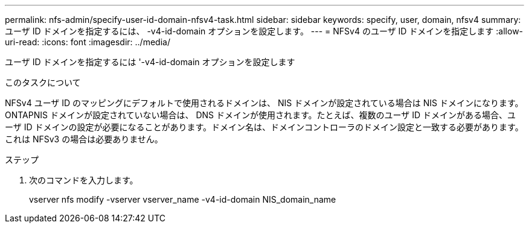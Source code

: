 ---
permalink: nfs-admin/specify-user-id-domain-nfsv4-task.html 
sidebar: sidebar 
keywords: specify, user, domain, nfsv4 
summary: ユーザ ID ドメインを指定するには、 -v4-id-domain オプションを設定します。 
---
= NFSv4 のユーザ ID ドメインを指定します
:allow-uri-read: 
:icons: font
:imagesdir: ../media/


[role="lead"]
ユーザ ID ドメインを指定するには '-v4-id-domain オプションを設定します

.このタスクについて
NFSv4 ユーザ ID のマッピングにデフォルトで使用されるドメインは、 NIS ドメインが設定されている場合は NIS ドメインになります。 ONTAPNIS ドメインが設定されていない場合は、 DNS ドメインが使用されます。たとえば、複数のユーザ ID ドメインがある場合、ユーザ ID ドメインの設定が必要になることがあります。ドメイン名は、ドメインコントローラのドメイン設定と一致する必要があります。これは NFSv3 の場合は必要ありません。

.ステップ
. 次のコマンドを入力します。
+
vserver nfs modify -vserver vserver_name -v4-id-domain NIS_domain_name



